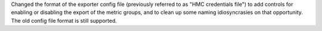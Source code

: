 Changed the format of the exporter config file (previously referred to as
"HMC credentials file") to add controls for enabling or disabling the export
of the metric groups, and to clean up some naming idiosyncrasies on that
opportunity. The old config file format is still supported.

